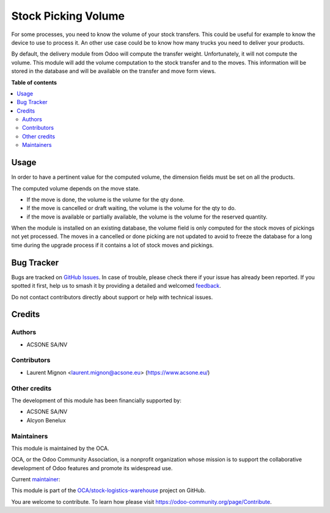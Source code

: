 ====================
Stock Picking Volume
====================

.. 
   !!!!!!!!!!!!!!!!!!!!!!!!!!!!!!!!!!!!!!!!!!!!!!!!!!!!
   !! This file is generated by oca-gen-addon-readme !!
   !! changes will be overwritten.                   !!
   !!!!!!!!!!!!!!!!!!!!!!!!!!!!!!!!!!!!!!!!!!!!!!!!!!!!
   !! source digest: sha256:ae73911e390374d27fbea980ee81556c78b2829803cba0030202b3e1b741dd00
   !!!!!!!!!!!!!!!!!!!!!!!!!!!!!!!!!!!!!!!!!!!!!!!!!!!!

.. |badge1| image:: https://img.shields.io/badge/maturity-Beta-yellow.png
    :target: https://odoo-community.org/page/development-status
    :alt: Beta
.. |badge2| image:: https://img.shields.io/badge/licence-AGPL--3-blue.png
    :target: http://www.gnu.org/licenses/agpl-3.0-standalone.html
    :alt: License: AGPL-3
.. |badge3| image:: https://img.shields.io/badge/github-OCA%2Fstock--logistics--warehouse-lightgray.png?logo=github
    :target: https://github.com/OCA/stock-logistics-warehouse/tree/18.0/stock_picking_volume
    :alt: OCA/stock-logistics-warehouse
.. |badge4| image:: https://img.shields.io/badge/weblate-Translate%20me-F47D42.png
    :target: https://translation.odoo-community.org/projects/stock-logistics-warehouse-18-0/stock-logistics-warehouse-18-0-stock_picking_volume
    :alt: Translate me on Weblate
.. |badge5| image:: https://img.shields.io/badge/runboat-Try%20me-875A7B.png
    :target: https://runboat.odoo-community.org/builds?repo=OCA/stock-logistics-warehouse&target_branch=18.0
    :alt: Try me on Runboat

|badge1| |badge2| |badge3| |badge4| |badge5|

For some processes, you need to know the volume of your stock transfers.
This could be useful for example to know the device to use to process
it. An other use case could be to know how many trucks you need to
deliver your products.

By default, the delivery module from Odoo will compute the transfer
weight. Unfortunately, it will not compute the volume. This module will
add the volume computation to the stock transfer and to the moves. This
information will be stored in the database and will be available on the
transfer and move form views.

**Table of contents**

.. contents::
   :local:

Usage
=====

In order to have a pertinent value for the computed volume, the
dimension fields must be set on all the products.

The computed volume depends on the move state.

- If the move is done, the volume is the volume for the qty done.
- If the move is cancelled or draft waiting, the volume is the volume
  for the qty to do.
- if the move is available or partially available, the volume is the
  volume for the reserved quantity.

When the module is installed on an existing database, the volume field
is only computed for the stock moves of pickings not yet processed. The
moves in a cancelled or done picking are not updated to avoid to freeze
the database for a long time during the upgrade process if it contains a
lot of stock moves and pickings.

Bug Tracker
===========

Bugs are tracked on `GitHub Issues <https://github.com/OCA/stock-logistics-warehouse/issues>`_.
In case of trouble, please check there if your issue has already been reported.
If you spotted it first, help us to smash it by providing a detailed and welcomed
`feedback <https://github.com/OCA/stock-logistics-warehouse/issues/new?body=module:%20stock_picking_volume%0Aversion:%2018.0%0A%0A**Steps%20to%20reproduce**%0A-%20...%0A%0A**Current%20behavior**%0A%0A**Expected%20behavior**>`_.

Do not contact contributors directly about support or help with technical issues.

Credits
=======

Authors
-------

* ACSONE SA/NV

Contributors
------------

- Laurent Mignon <laurent.mignon@acsone.eu> (https://www.acsone.eu/)

Other credits
-------------

The development of this module has been financially supported by:

- ACSONE SA/NV
- Alcyon Benelux

Maintainers
-----------

This module is maintained by the OCA.

.. image:: https://odoo-community.org/logo.png
   :alt: Odoo Community Association
   :target: https://odoo-community.org

OCA, or the Odoo Community Association, is a nonprofit organization whose
mission is to support the collaborative development of Odoo features and
promote its widespread use.

.. |maintainer-lmignon| image:: https://github.com/lmignon.png?size=40px
    :target: https://github.com/lmignon
    :alt: lmignon

Current `maintainer <https://odoo-community.org/page/maintainer-role>`__:

|maintainer-lmignon| 

This module is part of the `OCA/stock-logistics-warehouse <https://github.com/OCA/stock-logistics-warehouse/tree/18.0/stock_picking_volume>`_ project on GitHub.

You are welcome to contribute. To learn how please visit https://odoo-community.org/page/Contribute.
